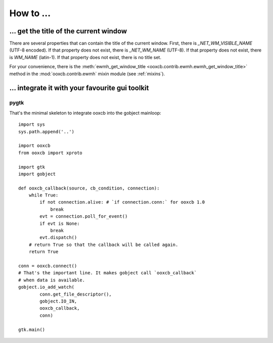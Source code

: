 How to ...
==========

... get the title of the current window
---------------------------------------

There are several properties that can contain the title
of the current window. First, there is `_NET_WM_VISIBLE_NAME` (UTF-8 encoded).
If that property does not exist, there is `_NET_WM_NAME` (UTF-8).
If that property does not exist, there is `WM_NAME` (latin-1).
If that property does not exist, there is no title set.

For your convenience, there is the
:meth:`ewmh_get_window_title <ooxcb.contrib.ewmh.ewmh_get_window_title>` method
in the :mod:`ooxcb.contrib.ewmh` mixin module (see :ref:`mixins`).

... integrate it with your favourite gui toolkit
------------------------------------------------

pygtk
~~~~~

That's the minimal skeleton to integrate ooxcb into the gobject mainloop::

    import sys
    sys.path.append('..')

    import ooxcb
    from ooxcb import xproto

    import gtk
    import gobject

    def ooxcb_callback(source, cb_condition, connection):
        while True:
            if not connection.alive: # `if connection.conn:` for ooxcb 1.0
                break
            evt = connection.poll_for_event()
            if evt is None:
                break
            evt.dispatch()
        # return True so that the callback will be called again.
        return True

    conn = ooxcb.connect()
    # That's the important line. It makes gobject call `ooxcb_callback`
    # when data is available.
    gobject.io_add_watch(
            conn.get_file_descriptor(),
            gobject.IO_IN,
            ooxcb_callback,
            conn)

    gtk.main()


